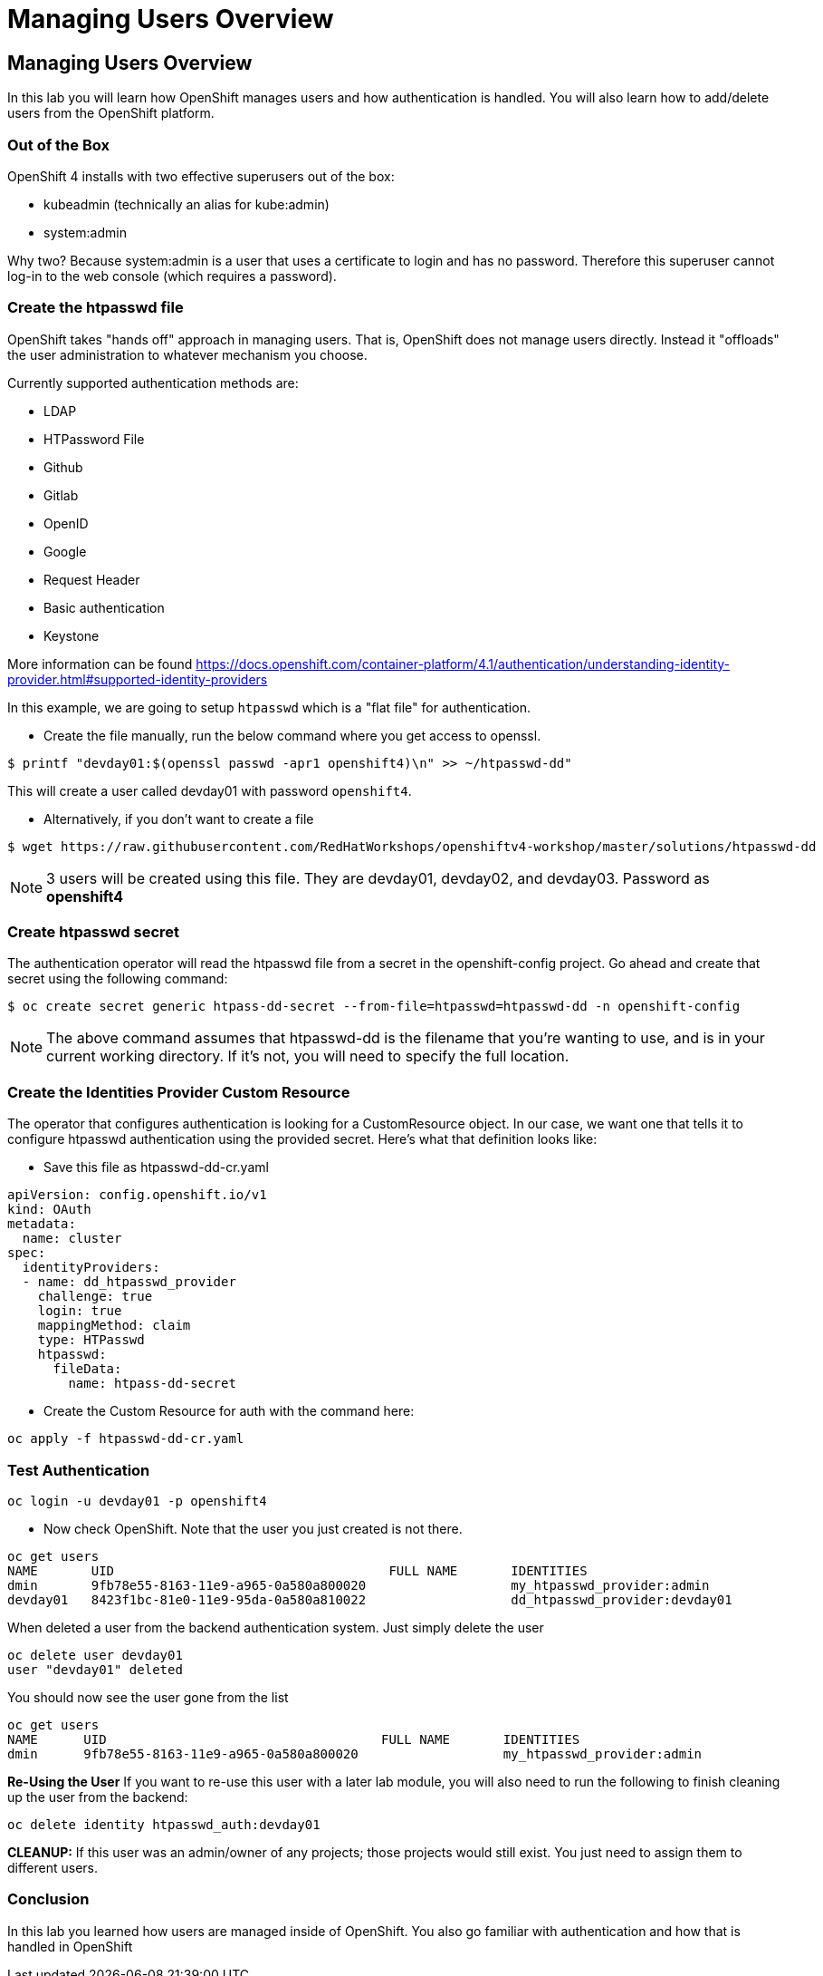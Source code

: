 = Managing Users Overview

== Managing Users Overview

In this lab you will learn how OpenShift manages users and how
authentication is handled. You will also learn how to add/delete users
from the OpenShift platform.

=== Out of the Box

OpenShift 4 installs with two effective superusers out of the box:

- kubeadmin (technically an alias for kube:admin)
- system:admin

Why two? Because system:admin is a user that uses a certificate to login and has
no password. Therefore this superuser cannot log-in to the web console (which
requires a password).

=== Create the htpasswd file

OpenShift takes "hands off" approach in managing users. That is,
OpenShift does not manage users directly. Instead it "offloads" the
user administration to whatever mechanism you choose.

Currently supported authentication methods are:

* LDAP
* HTPassword File
* Github
* Gitlab
* OpenID
* Google
* Request Header
* Basic authentication
* Keystone

More information can be found
https://docs.openshift.com/container-platform/4.1/authentication/understanding-identity-provider.html#supported-identity-providers

In this example, we are going to setup `htpasswd` which is a "flat file" for
authentication.

- Create the file manually, run the below command where you get access to openssl.

....
$ printf "devday01:$(openssl passwd -apr1 openshift4)\n" >> ~/htpasswd-dd"
....

This will create a user called devday01 with password `openshift4`.

- Alternatively, if you don't want to create a file

....
$ wget https://raw.githubusercontent.com/RedHatWorkshops/openshiftv4-workshop/master/solutions/htpasswd-dd
....

NOTE: 3 users will be created using this file. They are devday01, devday02, and devday03. Password as *openshift4*



=== Create htpasswd secret

The authentication operator will read the htpasswd file from a secret in the
openshift-config project. Go ahead and create that secret using the following command:

....
$ oc create secret generic htpass-dd-secret --from-file=htpasswd=htpasswd-dd -n openshift-config
....

NOTE: The above command assumes that htpasswd-dd is the filename that you're
wanting to use, and is in your current working directory. If it's not, you will
need to specify the full location.

=== Create the Identities Provider Custom Resource

The operator that configures authentication is looking for a CustomResource object.
In our case, we want one that tells it to configure htpasswd authentication using
the provided secret. Here's what that definition looks like:

- Save this file as htpasswd-dd-cr.yaml

....
apiVersion: config.openshift.io/v1
kind: OAuth
metadata:
  name: cluster
spec:
  identityProviders:
  - name: dd_htpasswd_provider
    challenge: true
    login: true
    mappingMethod: claim
    type: HTPasswd
    htpasswd:
      fileData:
        name: htpass-dd-secret
....

- Create the Custom Resource for auth with the command here:

....
oc apply -f htpasswd-dd-cr.yaml
....

=== Test Authentication

....
oc login -u devday01 -p openshift4
....

- Now check OpenShift. Note that the user you just created is not there.

....
oc get users
NAME       UID                                    FULL NAME       IDENTITIES
dmin       9fb78e55-8163-11e9-a965-0a580a800020                   my_htpasswd_provider:admin
devday01   8423f1bc-81e0-11e9-95da-0a580a810022                   dd_htpasswd_provider:devday01
....

When deleted a user from the backend authentication
system. Just simply delete the user

....
oc delete user devday01
user "devday01" deleted
....

You should now see the user gone from the list

....
oc get users
NAME      UID                                    FULL NAME       IDENTITIES
dmin      9fb78e55-8163-11e9-a965-0a580a800020                   my_htpasswd_provider:admin
....

*Re-Using the User* If you want to re-use this user with a later lab
module, you will also need to run the following to finish cleaning up
the user from the backend:

....
oc delete identity htpasswd_auth:devday01
....

*CLEANUP:* If this user was an admin/owner of any projects; those
projects would still exist. You just need to assign them to different
users.

=== Conclusion

In this lab you learned how users are managed inside of OpenShift. You
also go familiar with authentication and how that is handled in
OpenShift

